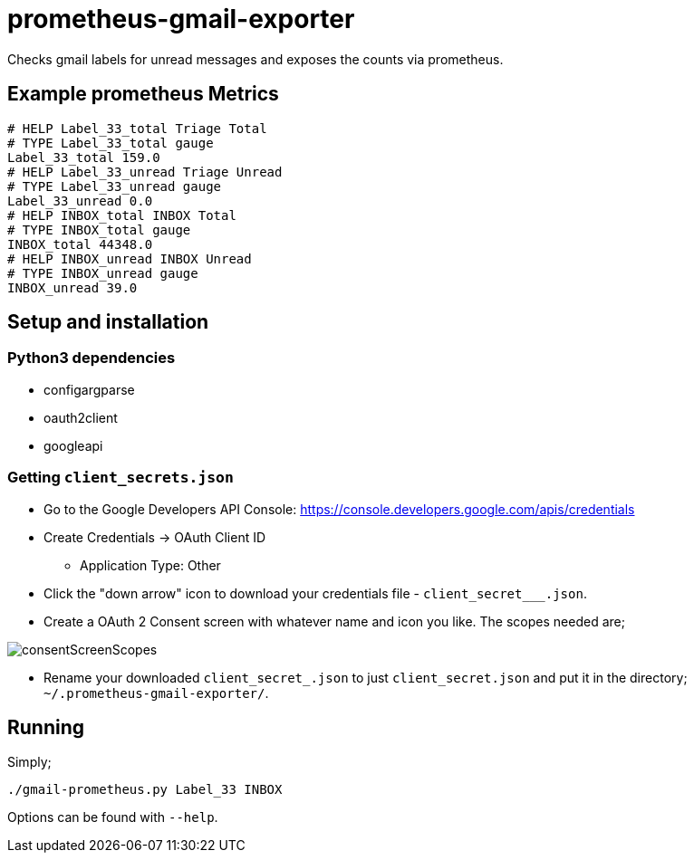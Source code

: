 = prometheus-gmail-exporter

Checks gmail labels for unread messages and exposes the counts via prometheus.

== Example prometheus Metrics

----
# HELP Label_33_total Triage Total
# TYPE Label_33_total gauge
Label_33_total 159.0
# HELP Label_33_unread Triage Unread
# TYPE Label_33_unread gauge
Label_33_unread 0.0
# HELP INBOX_total INBOX Total
# TYPE INBOX_total gauge
INBOX_total 44348.0
# HELP INBOX_unread INBOX Unread
# TYPE INBOX_unread gauge
INBOX_unread 39.0
----

== Setup and installation

=== Python3 dependencies

* configargparse
* oauth2client
* googleapi

=== Getting `client_secrets.json`

* Go to the Google Developers API Console: https://console.developers.google.com/apis/credentials
* Create Credentials -> OAuth Client ID 
** Application Type: Other
* Click the "down arrow" icon to download your credentials file - `client_secret___.json`.
* Create a OAuth 2 Consent screen with whatever name and icon you like. The scopes needed are; 

image::consentScreenScopes.png[]

* Rename your downloaded `client_secret_____.json` to just `client_secret.json`
  and put it in the directory; `~/.prometheus-gmail-exporter/`. 

== Running

Simply;

----
./gmail-prometheus.py Label_33 INBOX
----

Options can be found with `--help`. 
